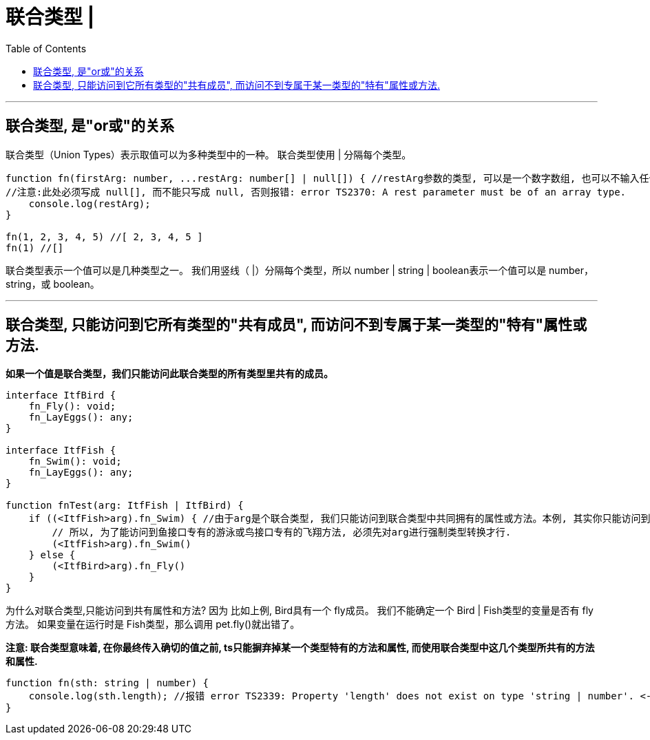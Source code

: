 

= 联合类型 |
:toc:

---

== 联合类型, 是"or或"的关系

联合类型（Union Types）表示取值可以为多种类型中的一种。
联合类型使用 | 分隔每个类型。

[source, typescript]
....
function fn(firstArg: number, ...restArg: number[] | null[]) { //restArg参数的类型, 可以是一个数字数组, 也可以不输入任何值.
//注意:此处必须写成 null[], 而不能只写成 null, 否则报错: error TS2370: A rest parameter must be of an array type.
    console.log(restArg);
}

fn(1, 2, 3, 4, 5) //[ 2, 3, 4, 5 ]
fn(1) //[]
....

联合类型表示一个值可以是几种类型之一。 我们用竖线（ |）分隔每个类型，所以 number | string | boolean表示一个值可以是 number， string，或 boolean。

---
== 联合类型, 只能访问到它所有类型的"共有成员", 而访问不到专属于某一类型的"特有"属性或方法.

**如果一个值是联合类型，我们只能访问此联合类型的所有类型里共有的成员。**

[source, typescript]
....
interface ItfBird {
    fn_Fly(): void;
    fn_LayEggs(): any;
}

interface ItfFish {
    fn_Swim(): void;
    fn_LayEggs(): any;
}

function fnTest(arg: ItfFish | ItfBird) {
    if ((<ItfFish>arg).fn_Swim) { //由于arg是个联合类型, 我们只能访问到联合类型中共同拥有的属性或方法。本例, 其实你只能访问到fn_LayEggs()方法. 
        // 所以, 为了能访问到鱼接口专有的游泳或鸟接口专有的飞翔方法, 必须先对arg进行强制类型转换才行.
        (<ItfFish>arg).fn_Swim()
    } else {
        (<ItfBird>arg).fn_Fly()
    }
}
....

为什么对联合类型,只能访问到共有属性和方法? 因为 比如上例, Bird具有一个 fly成员。 我们不能确定一个 Bird | Fish类型的变量是否有 fly方法。 如果变量在运行时是 Fish类型，那么调用 pet.fly()就出错了。

**注意: 联合类型意味着, 在你最终传入确切的值之前, ts只能摒弃掉某一个类型特有的方法和属性, 而使用联合类型中这几个类型所共有的方法和属性.**

[source, typescript]
....
function fn(sth: string | number) {
    console.log(sth.length); //报错 error TS2339: Property 'length' does not exist on type 'string | number'. <--因为number类型没有length属性存在!
}
....
